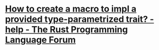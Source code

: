 * [[https://users.rust-lang.org/t/how-to-create-a-macro-to-impl-a-provided-type-parametrized-trait/5289][How to create a macro to impl a provided type-parametrized trait? - help - The Rust Programming Language Forum]]